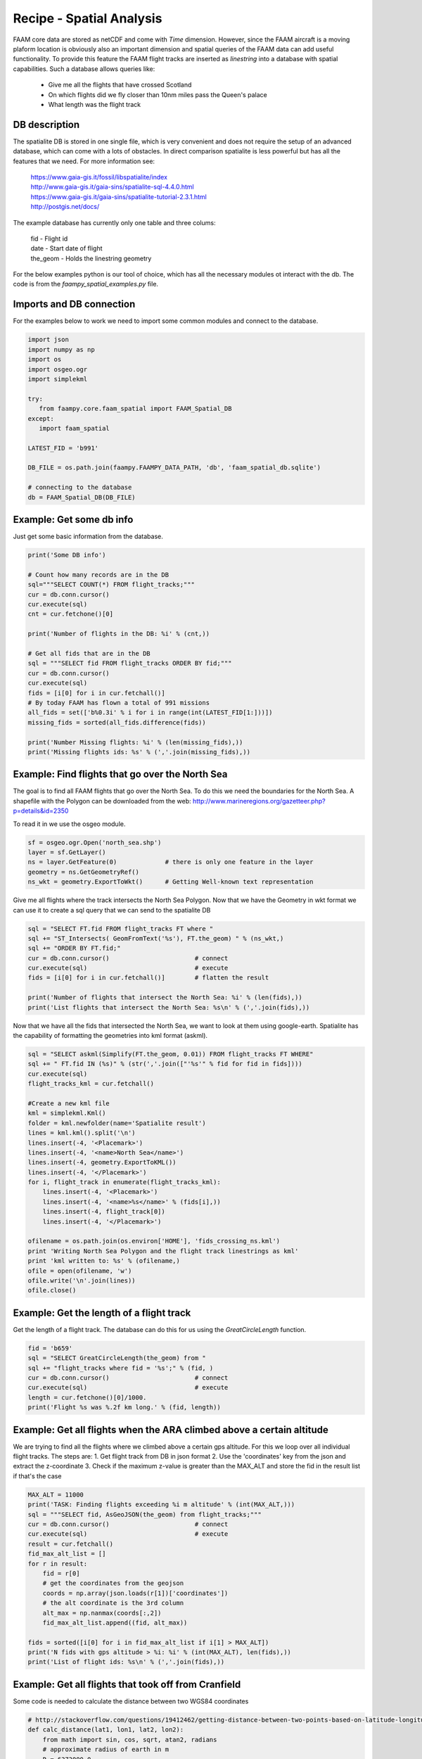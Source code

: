 

Recipe - Spatial Analysis
=========================

FAAM core data are stored as netCDF and come with *Time* dimension. However, since the FAAM aircraft is a moving plaform location is obviously also an important dimension and spatial queries of the FAAM data can add useful functionality. To provide this feature the FAAM flight tracks are inserted as *linestring* into a database with spatial capabilities. Such a database allows queries like:

  * Give me all the flights that have crossed Scotland
  * On which flights did we fly closer than 10nm miles pass the Queen's palace
  * What length was the flight track

  
DB description
--------------

The spatialite DB is stored in one single file, which is very convenient and does not require the setup of an advanced database, which can come with a lots of obstacles. In direct comparison spatialite is less powerful but has all the features that we need. For more information see:

  | https://www.gaia-gis.it/fossil/libspatialite/index    
  | http://www.gaia-gis.it/gaia-sins/spatialite-sql-4.4.0.html
  | https://www.gaia-gis.it/gaia-sins/spatialite-tutorial-2.3.1.html    
  | http://postgis.net/docs/

The example database has currently only one table and three colums:

  | fid      - Flight id
  | date     - Start date of flight
  | the_geom - Holds the linestring geometry
    

For the below examples python is our tool of choice, which has all the necessary modules ot interact with the db. The code is from the *faampy_spatial_examples.py* file.


Imports and DB connection
-------------------------

For the examples below to work we need to import some common modules and connect to the database.

.. code-block:: python

   import json
   import numpy as np
   import os
   import osgeo.ogr
   import simplekml
   
   try:
      from faampy.core.faam_spatial import FAAM_Spatial_DB
   except:
      import faam_spatial
   
   LATEST_FID = 'b991'
   
   DB_FILE = os.path.join(faampy.FAAMPY_DATA_PATH, 'db', 'faam_spatial_db.sqlite')
   
   # connecting to the database
   db = FAAM_Spatial_DB(DB_FILE)


Example: Get some db info
-------------------------

Just get some basic information from the database.

.. code-block:: python

   print('Some DB info')
   
   # Count how many records are in the DB
   sql="""SELECT COUNT(*) FROM flight_tracks;"""
   cur = db.conn.cursor()
   cur.execute(sql)
   cnt = cur.fetchone()[0]
   
   print('Number of flights in the DB: %i' % (cnt,))

   # Get all fids that are in the DB
   sql = """SELECT fid FROM flight_tracks ORDER BY fid;"""
   cur = db.conn.cursor()
   cur.execute(sql)
   fids = [i[0] for i in cur.fetchall()]
   # By today FAAM has flown a total of 991 missions
   all_fids = set(['b%0.3i' % i for i in range(int(LATEST_FID[1:]))])
   missing_fids = sorted(all_fids.difference(fids))
   
   print('Number Missing flights: %i' % (len(missing_fids),))
   print('Missing flights ids: %s' % (','.join(missing_fids),))


Example: Find flights that go over the North Sea
------------------------------------------------

The goal is to find all FAAM flights that go over the North Sea. To do this we need
the boundaries for the North Sea. A shapefile with the Polygon can be downloaded from
the web:
http://www.marineregions.org/gazetteer.php?p=details&id=2350

To read it in we use the osgeo module.

.. code-block:: python

   sf = osgeo.ogr.Open('north_sea.shp')
   layer = sf.GetLayer()
   ns = layer.GetFeature(0)             # there is only one feature in the layer
   geometry = ns.GetGeometryRef()
   ns_wkt = geometry.ExportToWkt()      # Getting Well-known text representation 

Give me all flights where the track intersects the North Sea Polygon. Now that
we have the Geometry in wkt format we can use it to create a sql query that we
can send to the spatialite DB

.. code-block:: python

   sql = "SELECT FT.fid FROM flight_tracks FT where "
   sql += "ST_Intersects( GeomFromText('%s'), FT.the_geom) " % (ns_wkt,)
   sql += "ORDER BY FT.fid;" 
   cur = db.conn.cursor()                       # connect
   cur.execute(sql)                             # execute
   fids = [i[0] for i in cur.fetchall()]        # flatten the result
   
   print('Number of flights that intersect the North Sea: %i' % (len(fids),))
   print('List flights that intersect the North Sea: %s\n' % (','.join(fids),))
      
Now that we have all the fids that intersected the North Sea, we want
to look at them using google-earth. Spatialite has the capability of
formatting the geometries into kml format (askml).

.. code-block:: python

   sql = "SELECT askml(Simplify(FT.the_geom, 0.01)) FROM flight_tracks FT WHERE"
   sql += " FT.fid IN (%s)" % (str(','.join(["'%s'" % fid for fid in fids])))
   cur.execute(sql)
   flight_tracks_kml = cur.fetchall()
      
   #Create a new kml file
   kml = simplekml.Kml()
   folder = kml.newfolder(name='Spatialite result')
   lines = kml.kml().split('\n')
   lines.insert(-4, '<Placemark>')
   lines.insert(-4, '<name>North Sea</name>')
   lines.insert(-4, geometry.ExportToKML())
   lines.insert(-4, '</Placemark>')
   for i, flight_track in enumerate(flight_tracks_kml):
       lines.insert(-4, '<Placemark>')
       lines.insert(-4, '<name>%s</name>' % (fids[i],))
       lines.insert(-4, flight_track[0])
       lines.insert(-4, '</Placemark>')

   ofilename = os.path.join(os.environ['HOME'], 'fids_crossing_ns.kml')
   print 'Writing North Sea Polygon and the flight track linestrings as kml'
   print 'kml written to: %s' % (ofilename,)
   ofile = open(ofilename, 'w')
   ofile.write('\n'.join(lines))
   ofile.close()


Example: Get the length of a flight track
------------------------------------------

Get the length of a flight track. The database can do this for us
using the *GreatCircleLength* function.

.. code-block:: python

   fid = 'b659'
   sql = "SELECT GreatCircleLength(the_geom) from "
   sql += "flight_tracks where fid = '%s';" % (fid, )
   cur = db.conn.cursor()                       # connect
   cur.execute(sql)                             # execute
   length = cur.fetchone()[0]/1000.
   print('Flight %s was %.2f km long.' % (fid, length))
   
   
Example: Get all flights when the ARA climbed above a certain altitude
----------------------------------------------------------------------

We are trying to find all the flights where we climbed above a certain gps 
altitude. For this we loop over all individual flight tracks. The steps are:
1. Get flight track from DB in json format
2. Use the 'coordinates' key from the json and extract the z-coordinate
3. Check if the maximum z-value is greater than the MAX_ALT and store
the fid in the result list if that's the case
   
   
.. code-block:: python

   MAX_ALT = 11000
   print('TASK: Finding flights exceeding %i m altitude' % (int(MAX_ALT,)))
   sql = """SELECT fid, AsGeoJSON(the_geom) from flight_tracks;"""
   cur = db.conn.cursor()                       # connect
   cur.execute(sql)                             # execute
   result = cur.fetchall()
   fid_max_alt_list = []
   for r in result:
       fid = r[0]
       # get the coordinates from the geojson
       coords = np.array(json.loads(r[1])['coordinates'])   
       # the alt coordinate is the 3rd column
       alt_max = np.nanmax(coords[:,2])                     
       fid_max_alt_list.append((fid, alt_max))
   
   fids = sorted([i[0] for i in fid_max_alt_list if i[1] > MAX_ALT])
   print('N fids with gps altitude > %i: %i' % (int(MAX_ALT), len(fids),))
   print('List of flight ids: %s\n' % (','.join(fids),))


Example: Get all flights that took off from Cranfield
-----------------------------------------------------------------
Some code is needed to calculate the distance between two WGS84 coordinates   
   
.. code-block:: python   
    
   # http://stackoverflow.com/questions/19412462/getting-distance-between-two-points-based-on-latitude-longitude-python
   def calc_distance(lat1, lon1, lat2, lon2):
       from math import sin, cos, sqrt, atan2, radians
       # approximate radius of earth in m
       R = 6373000.0
       lat1 = radians(lat1)
       lon1 = radians(lon1)
       lat2 = radians(lat2)
       lon2 = radians(lon2)
       dlon = lon2 - lon1
       dlat = lat2 - lat1
       a = sin(dlat / 2)**2 + cos(lat1) * cos(lat2) * sin(dlon / 2)**2
       c = 2 * atan2(sqrt(a), sqrt(1 - a))
   
       distance = R * c
       return distance

This is the code to get all the flights from the database.
        
.. code-block:: python   

   print('TASK: Finding flights that took off in Cranfield in every year')
   Cranfield_Coords = (52.072222, -0.616667)    # Cranfield Airport coordinates    
   # in m; the distance is rather large to cover flights
   # when the GIN didn't work straight away
   MAX_DISTANCE = 15000                         
   sql = """SELECT fid, date, AsGeoJSON(the_geom) from flight_tracks order by date;"""
   cur = db.conn.cursor()                       # connect
   cur.execute(sql)                             # execute
   result = cur.fetchall()
   # get a list of all years for which we do the analysis
   years = list(set([r[1].split('-')[0] for r in result]))
   dist_dict = {}
   for y in years:
       dist_dict[y] = []
   
   for r in result:
       fid = r[0]
       # get the coordinates from the geojson
       coords = np.array(json.loads(r[2])['coordinates'])
       # extract year string from sql result
       year = r[1].split('-')[0]
       lat1, lon1 = Cranfield_Coords
       # pull coordinates form the very first array
       lon2 = coords[0, 0]
       lat2 = coords[0, 1]
       dist = calc_distance(lat1, lon1, lat2, lon2)
       if dist < MAX_DISTANCE:
           dist_dict[year].append((fid, dist))
   
   # print summary
   total = 0
   # print the number for every year
   for year in sorted(dist_dict.keys()):
       n = len(dist_dict[year])
       total += n
       print('%7s: %3s' % (year, n))
   print('%7s: %3s' % ('total', total))   
      